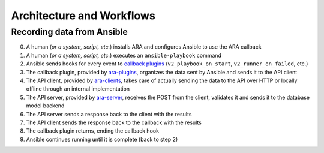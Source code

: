 Architecture and Workflows
==========================

Recording data from Ansible
---------------------------

.. image:: _static/graphs/recording-workflow.png

0. A human (*or a system, script, etc.*) installs ARA and configures Ansible to use the ARA callback
1. A human (*or a system, script, etc.*) executes an ``ansible-playbook`` command
2. Ansible sends hooks for every event to `callback plugins`_ (``v2_playbook_on_start``, ``v2_runner_on_failed``, etc.)
3. The callback plugin, provided by ara-plugins_, organizes the data sent by Ansible and sends it to the API client
4. The API client, provided by ara-clients_, takes care of actually sending the data to the API over HTTP or locally offline through an internal implementation
5. The API server, provided by ara-server_, receives the POST from the client, validates it and sends it to the database model backend
6. The API server sends a response back to the client with the results
7. The API client sends the response back to the callback with the results
8. The callback plugin returns, ending the callback hook
9. Ansible continues running until it is complete (back to step 2)

.. _callback plugins: https://docs.ansible.com/ansible/latest/plugins/callback.html
.. _ara-plugins: https://github.com/openstack/ara-plugins
.. _ara-clients: https://github.com/openstack/ara-clients
.. _ara-server: https://github.com/openstack/ara-server
